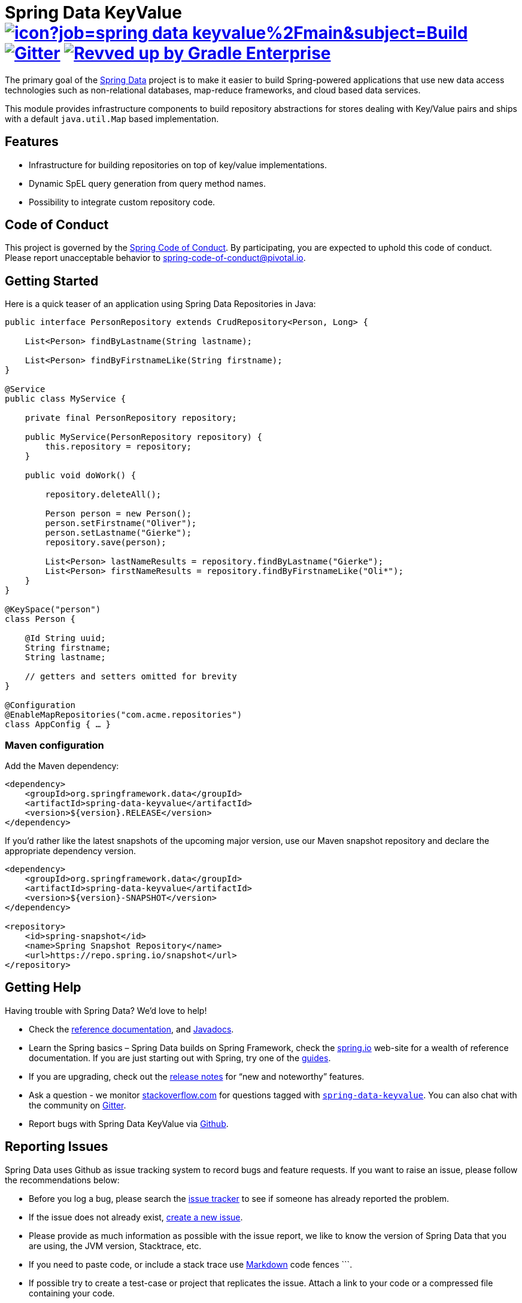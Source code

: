 = Spring Data KeyValue image:https://jenkins.spring.io/buildStatus/icon?job=spring-data-keyvalue%2Fmain&subject=Build[link=https://jenkins.spring.io/view/SpringData/job/spring-data-keyvalue/] https://gitter.im/spring-projects/spring-data[image:https://badges.gitter.im/spring-projects/spring-data.svg[Gitter]] image:https://img.shields.io/badge/Revved%20up%20by-Gradle%20Enterprise-06A0CE?logo=Gradle&labelColor=02303A["Revved up by Gradle Enterprise", link="https://ge.spring.io/scans?search.rootProjectNames=Spring Data KeyValue"]

The primary goal of the https://projects.spring.io/spring-data[Spring Data] project is to make it easier to build Spring-powered applications that use new data access technologies such as non-relational databases, map-reduce frameworks, and cloud based data services.

This module provides infrastructure components to build repository abstractions for stores dealing with Key/Value pairs and ships with a default `java.util.Map` based implementation.

== Features

* Infrastructure for building repositories on top of key/value implementations.
* Dynamic SpEL query generation from query method names.
* Possibility to integrate custom repository code.

== Code of Conduct

This project is governed by the https://github.com/spring-projects/.github/blob/main/CODE_OF_CONDUCT.md[Spring Code of Conduct]. By participating, you are expected to uphold this code of conduct. Please report unacceptable behavior to spring-code-of-conduct@pivotal.io.

== Getting Started

Here is a quick teaser of an application using Spring Data Repositories in Java:

[source,java]
----
public interface PersonRepository extends CrudRepository<Person, Long> {

    List<Person> findByLastname(String lastname);

    List<Person> findByFirstnameLike(String firstname);
}

@Service
public class MyService {

    private final PersonRepository repository;

    public MyService(PersonRepository repository) {
        this.repository = repository;
    }

    public void doWork() {

        repository.deleteAll();

        Person person = new Person();
        person.setFirstname("Oliver");
        person.setLastname("Gierke");
        repository.save(person);

        List<Person> lastNameResults = repository.findByLastname("Gierke");
        List<Person> firstNameResults = repository.findByFirstnameLike("Oli*");
    }
}

@KeySpace("person")
class Person {

    @Id String uuid;
    String firstname;
    String lastname;

    // getters and setters omitted for brevity
}

@Configuration
@EnableMapRepositories("com.acme.repositories")
class AppConfig { … }
----

=== Maven configuration

Add the Maven dependency:

[source,xml]
----
<dependency>
    <groupId>org.springframework.data</groupId>
    <artifactId>spring-data-keyvalue</artifactId>
    <version>${version}.RELEASE</version>
</dependency>
----

If you'd rather like the latest snapshots of the upcoming major version, use our Maven snapshot repository and declare the appropriate dependency version.

[source,xml]
----
<dependency>
    <groupId>org.springframework.data</groupId>
    <artifactId>spring-data-keyvalue</artifactId>
    <version>${version}-SNAPSHOT</version>
</dependency>

<repository>
    <id>spring-snapshot</id>
    <name>Spring Snapshot Repository</name>
    <url>https://repo.spring.io/snapshot</url>
</repository>
----

== Getting Help

Having trouble with Spring Data? We’d love to help!

* Check the
https://docs.spring.io/spring-data/keyvalue/reference/[reference documentation], and https://docs.spring.io/spring-data/keyvalue/docs/current/api/[Javadocs].
* Learn the Spring basics – Spring Data builds on Spring Framework, check the https://spring.io[spring.io] web-site for a wealth of reference documentation.
If you are just starting out with Spring, try one of the https://spring.io/guides[guides].
* If you are upgrading, check out the https://github.com/spring-projects/spring-data-commons/wiki#release-notes[release notes] for "`new and noteworthy`" features.
* Ask a question - we monitor https://stackoverflow.com[stackoverflow.com] for questions tagged with https://stackoverflow.com/tags/spring-data[`spring-data-keyvalue`].
You can also chat with the community on https://gitter.im/spring-projects/spring-data[Gitter].
* Report bugs with Spring Data KeyValue via https://github.com/spring-projects/spring-data-keyvalue/issues[Github].

== Reporting Issues

Spring Data uses Github as issue tracking system to record bugs and feature requests.
If you want to raise an issue, please follow the recommendations below:

* Before you log a bug, please search the https://github.com/spring-projects/spring-data-keyvalue/issues[issue tracker] to see if someone has already reported the problem.
* If the issue does not already exist, https://github.com/spring-projects/spring-data-keyvalue/issues/new[create a new issue].
* Please provide as much information as possible with the issue report, we like to know the version of Spring Data that you are using, the JVM version, Stacktrace, etc.
* If you need to paste code, or include a stack trace use https://guides.github.com/features/mastering-markdown/[Markdown] code fences +++```+++.
* If possible try to create a test-case or project that replicates the issue. Attach a link to your code or a compressed file containing your code.

== Building from Source

You don’t need to build from source to use Spring Data (binaries in https://repo.spring.io[repo.spring.io]), but if you want to try out the latest and greatest, Spring Data can be easily built with the https://github.com/takari/maven-wrapper[maven wrapper].
You also need JDK 17.

[source,bash]
----
 $ ./mvnw clean install
----

If you want to build with the regular `mvn` command, you will need https://maven.apache.org/run-maven/index.html[Maven v3.5.0 or above].

_Also see link:CONTRIBUTING.adoc[CONTRIBUTING.adoc] if you wish to submit pull requests, and in particular please sign the https://cla.pivotal.io/sign/spring[Contributor’s Agreement] before your first change, is trivial._

=== Building reference documentation

Building the documentation builds also the project without running tests.

[source,bash]
----
 $ ./mvnw clean install -Pantora
----

The generated documentation is available from `target/antora/site/index.html`.

== Examples

* https://github.com/spring-projects/spring-data-examples/[Spring Data Examples] contains example projects that explain specific features in more detail.

== License

Spring Data KeyValue is Open Source software released under the https://www.apache.org/licenses/LICENSE-2.0.html[Apache 2.0 license].
